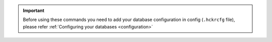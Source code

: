 .. important::
   Before using these commands you need to add your database configuration in config (``.hckrcfg`` file), please refer :ref:`Configuring your databases <configuration>`


.. click:: hckr.cli.db:db
   :prog: hckr db
   :nested: full
